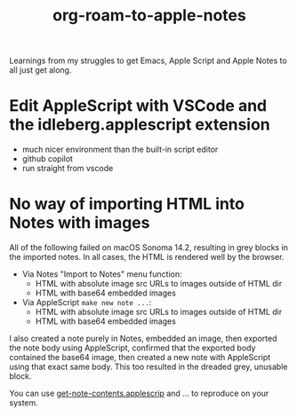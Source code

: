 #+TITLE: org-roam-to-apple-notes

Learnings from my struggles to get Emacs, Apple Script and Apple Notes to all just get along.

* Edit AppleScript with VSCode and the idleberg.applescript extension 

- much nicer environment than the built-in script editor
- github copilot
- run straight from vscode


* No way of importing HTML into Notes with images

All of the following failed on macOS Sonoma 14.2, resulting in grey blocks in the imported notes. In all cases, the HTML is rendered well by the browser.

- Via Notes "Import to Notes" menu function:
  - HTML with absolute image src URLs to images outside of HTML dir
  - HTML with base64 embedded images
- Via AppleScript ~make new note ...~:
  - HTML with absolute image src URLs to images outside of HTML dir
  - HTML with base64 embedded images 

I also created a note purely in Notes, embedded an image, then exported the note body using AppleScript, confirmed that the exported body contained the base64 image, then created a new note with AppleScript using that exact same body. This too resulted in the dreaded grey, unusable block.

You can use [[./applescript/get-note-contents.applescript][get-note-contents.applescrip]] and ... to reproduce on your system.
